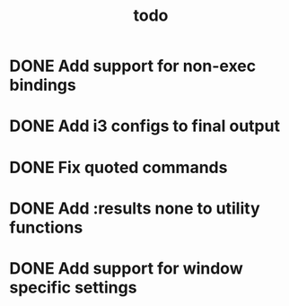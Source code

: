 #+TITLE: todo

* DONE Add support for non-exec bindings
* DONE Add i3 configs to final output
* DONE Fix quoted commands
* DONE Add :results none to utility functions
* DONE Add support for window specific settings
